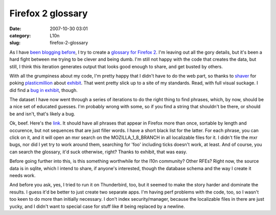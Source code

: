Firefox 2 glossary
##################
:date: 2007-10-30 03:01
:category: L10n
:slug: firefox-2-glossary

As I have `been blogging before <http://blog.mozilla.org/axel/2007/10/17/localization-is-hard-the-math-way/>`__, I try to create a `glossary for Firefox 2 <http://l10n.mozilla.org/~axel/glossary/>`__. I'm leaving out all the gory details, but it's been a hard fight between me trying to be clever and being dumb. I'm still not happy with the code that creates the data, but still, I think this iteration generates output that looks good enough to share, and get busted by others.

With all the grumpiness about my code, I'm pretty happy that I didn't have to do the web part, so thanks to `shaver <http://shaver.off.net/diary>`__ for poking `plasticmillion <http://www.allpeers.com/blog/2007/10/14/new-mozpad-api-project-statistics-online/>`__ about `exhibit <http://simile.mit.edu/exhibit/>`__. That went pretty slick up to a site of my standards. Read, with full visual suckage. I did find a `bug in exhibit <http://simile.mit.edu/issues/browse/EXHIBIT-239>`__, though.

The dataset I have now went through a series of iterations to do the right thing to find phrases, which, by now, should be a nice set of educated guesses. I'm probably wrong with some, so if you find a string that shouldn't be there, or should be and isn't, that's likely a bug.

Ok, beef. Here's the `link <http://l10n.mozilla.org/~axel/glossary/>`__. It should have all phrases that appear in Firefox more than once, sortable by length and occurence, but not sequences that are just filler words. I have a short black list for the latter. For each phrase, you can click on it, and it will open an mxr search on the MOZILLA_1_8_BRANCH in all localizable files for it. I didn't file the mxr bugs, nor did I yet try to work around them, searching for 'foo' including ticks doesn't work, at least. And of course, you can search the glossary, it'd suck otherwise, right? Thanks to exhibit, that was easy.

Before going further into this, is this something worthwhile for the l10n community? Other RFEs? Right now, the source data is in sqlite, which I intend to share, if anyone's interested, though the database schema and the way I create it needs work.

And before you ask, yes, I tried to run it on Thunderbird, too, but it seemed to make the story harder and dominate the results. I guess it'd be better to just create two separate apps. I'm having perf problems with the code, too, so I wasn't too keen to do more than initially necessary. I don't index security/manager, because the localizable files in there are just yucky, and I didn't want to special case for stuff like # being replaced by a newline.
